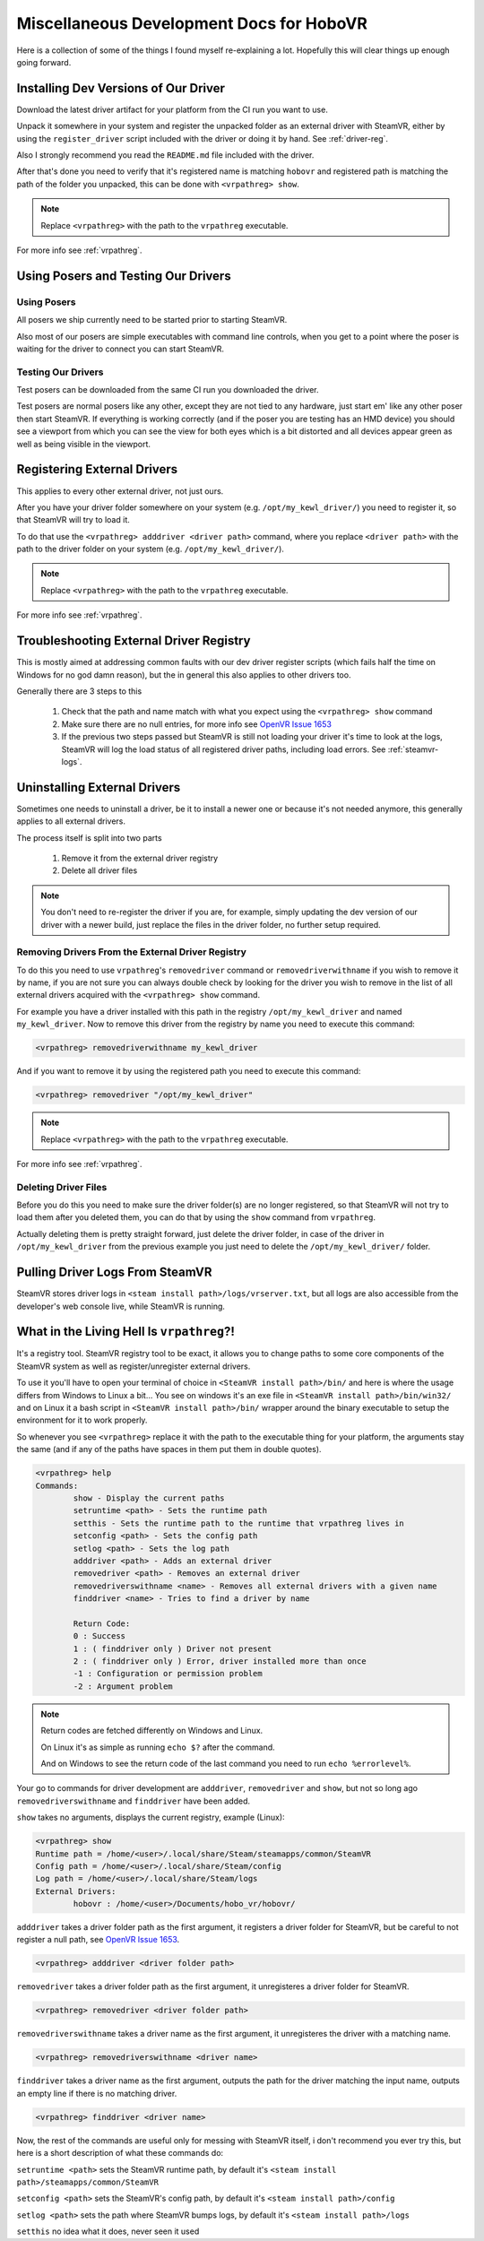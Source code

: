 Miscellaneous Development Docs for HoboVR
=========================================

Here is a collection of some of the things I found myself re-explaining a lot. Hopefully this will clear things up enough going forward.

Installing Dev Versions of Our Driver
-------------------------------------

Download the latest driver artifact for your platform from the CI run you want to use.

Unpack it somewhere in your system and register the unpacked folder as an external driver with SteamVR, either by using the ``register_driver`` script included with the driver or doing it by hand. See :ref:`driver-reg`.

Also I strongly recommend you read the ``README.md`` file included with the driver.

After that's done you need to verify that it's registered name is matching ``hobovr`` and registered path is matching the path of the folder you unpacked, this can be done with ``<vrpathreg> show``.

.. note::

	Replace ``<vrpathreg>`` with the path to the ``vrpathreg`` executable.

For more info see :ref:`vrpathreg`.

.. _driver-reg:

Using Posers and Testing Our Drivers
------------------------------------

Using Posers
^^^^^^^^^^^^

All posers we ship currently need to be started prior to starting SteamVR.

Also most of our posers are simple executables with command line controls, when you get to a point where the poser is waiting for the driver to connect you can start SteamVR.

Testing Our Drivers
^^^^^^^^^^^^^^^^^^^

Test posers can be downloaded from the same CI run you downloaded the driver.

Test posers are normal posers like any other, except they are not tied to any hardware, just start em' like any other poser then start SteamVR.
If everything is working correctly (and if the poser you are testing has an HMD device) you should see a viewport from which you can see the view for both eyes which is a bit distorted and all devices appear green as well as being visible in the viewport.

Registering External Drivers
----------------------------

This applies to every other external driver, not just ours.

After you have your driver folder somewhere on your system (e.g. ``/opt/my_kewl_driver/``) you need to register it, so that SteamVR will try to load it.

To do that use the ``<vrpathreg> adddriver <driver path>`` command, where you replace ``<driver path>`` with the path to the driver folder on your system (e.g. ``/opt/my_kewl_driver/``).

.. note::

	Replace ``<vrpathreg>`` with the path to the ``vrpathreg`` executable.

For more info see :ref:`vrpathreg`.



Troubleshooting External Driver Registry
----------------------------------------

This is mostly aimed at addressing common faults with our dev driver register scripts (which fails half the time on Windows for no god damn reason), but the in general this also applies to other drivers too.

Generally there are 3 steps to this

	1) Check that the path and name match with what you expect using the ``<vrpathreg> show`` command
	2) Make sure there are no null entries, for more info see `OpenVR Issue 1653 <https://github.com/ValveSoftware/openvr/issues/1653>`_
	3) If the previous two steps passed but SteamVR is still not loading your driver it's time to look at the logs, SteamVR will log the load status of all registered driver paths, including load errors. See :ref:`steamvr-logs`.



Uninstalling External Drivers
-----------------------------

Sometimes one needs to uninstall a driver, be it to install a newer one or because it's not needed anymore, this generally applies to all external drivers.

The process itself is split into two parts

	1) Remove it from the external driver registry

	2) Delete all driver files

.. note::

	You don't need to re-register the driver if you are, for example, simply updating the dev version of our driver with a newer build, just replace the files in the driver folder, no further setup required.


Removing Drivers From the External Driver Registry
^^^^^^^^^^^^^^^^^^^^^^^^^^^^^^^^^^^^^^^^^^^^^^^^^^

To do this you need to use ``vrpathreg``'s ``removedriver`` command or ``removedriverwithname`` if you wish to remove it by name,
if you are not sure you can always double check by looking for the driver you wish to remove in the list of all external drivers acquired with the ``<vrpathreg> show`` command.

For example you have a driver installed with this path in the registry ``/opt/my_kewl_driver`` and named ``my_kewl_driver``.
Now to remove this driver from the registry by name you need to execute this command:

.. code-block:: bash

	<vrpathreg> removedriverwithname my_kewl_driver

And if you want to remove it by using the registered path you need to execute this command:

.. code-block:: bash

	<vrpathreg> removedriver "/opt/my_kewl_driver"

.. note::

	Replace ``<vrpathreg>`` with the path to the ``vrpathreg`` executable.

For more info see :ref:`vrpathreg`.


Deleting Driver Files
^^^^^^^^^^^^^^^^^^^^^

Before you do this you need to make sure the driver folder(s) are no longer registered, so that SteamVR will not try to load them after you deleted them, you can do that by using the ``show`` command from ``vrpathreg``.

Actually deleting them is pretty straight forward, just delete the driver folder, in case of the driver in ``/opt/my_kewl_driver`` from the previous example you just need to delete the ``/opt/my_kewl_driver/`` folder.



.. _steamvr-logs:

Pulling Driver Logs From SteamVR
--------------------------------

SteamVR stores driver logs in ``<steam install path>/logs/vrserver.txt``, but all logs are also accessible from the developer's web console live, while SteamVR is running.



.. _vrpathreg:

What in the Living Hell Is ``vrpathreg``?!
------------------------------------------

It's a registry tool. SteamVR registry tool to be exact, it allows you to change paths to some core components of the SteamVR system as well as register/unregister external drivers.

To use it you'll have to open your terminal of choice in ``<SteamVR install path>/bin/`` and here is where the usage differs from Windows to Linux a bit... You see on windows it's an exe file in ``<SteamVR install path>/bin/win32/`` and on Linux it a bash script in ``<SteamVR install path>/bin/`` wrapper around the binary executable to setup the environment for it to work properly.

So whenever you see ``<vrpathreg>`` replace it with the path to the executable thing for your platform, the arguments stay the same (and if any of the paths have spaces in them put them in double quotes).


.. code-block:: bash

	<vrpathreg> help
	Commands:
		show - Display the current paths
		setruntime <path> - Sets the runtime path
		setthis - Sets the runtime path to the runtime that vrpathreg lives in
		setconfig <path> - Sets the config path
		setlog <path> - Sets the log path
		adddriver <path> - Adds an external driver
		removedriver <path> - Removes an external driver
		removedriverswithname <name> - Removes all external drivers with a given name
		finddriver <name> - Tries to find a driver by name

		Return Code:
		0 : Success
		1 : ( finddriver only ) Driver not present
		2 : ( finddriver only ) Error, driver installed more than once
		-1 : Configuration or permission problem
		-2 : Argument problem

.. note::

	Return codes are fetched differently on Windows and Linux.

	On Linux it's as simple as running ``echo $?`` after the command.

	And on Windows to see the return code of the last command you need to run ``echo %errorlevel%``.

Your go to commands for driver development are ``adddriver``, ``removedriver`` and ``show``, but not so long ago ``removedriverswithname`` and ``finddriver`` have been added.

``show`` takes no arguments, displays the current registry, example (Linux):

.. code-block:: bash

	<vrpathreg> show
	Runtime path = /home/<user>/.local/share/Steam/steamapps/common/SteamVR
	Config path = /home/<user>/.local/share/Steam/config
	Log path = /home/<user>/.local/share/Steam/logs
	External Drivers:
		hobovr : /home/<user>/Documents/hobo_vr/hobovr/


``adddriver`` takes a driver folder path as the first argument, it registers a driver folder for SteamVR, but be careful to not register a null path, see `OpenVR Issue 1653 <https://github.com/ValveSoftware/openvr/issues/1653>`_.

.. code-block:: bash

	<vrpathreg> adddriver <driver folder path>

``removedriver`` takes a driver folder path as the first argument, it unregisteres a driver folder for SteamVR.

.. code-block:: bash

	<vrpathreg> removedriver <driver folder path>

``removedriverswithname`` takes a driver name as the first argument, it unregisteres the driver with a matching name.

.. code-block:: bash

	<vrpathreg> removedriverswithname <driver name>

``finddriver`` takes a driver name as the first argument, outputs the path for the driver matching the input name, outputs an empty line if there is no matching driver.

.. code-block:: bash

	<vrpathreg> finddriver <driver name>

Now, the rest of the commands are useful only for messing with SteamVR itself, i don't recommend you ever try this, but here is a short description of what these commands do:

``setruntime <path>`` sets the SteamVR runtime path, by default it's ``<steam install path>/steamapps/common/SteamVR``


``setconfig <path>`` sets the SteamVR's config path, by default it's ``<steam install path>/config``

``setlog <path>`` sets the path where SteamVR bumps logs, by default it's ``<steam install path>/logs``

``setthis`` no idea what it does, never seen it used

